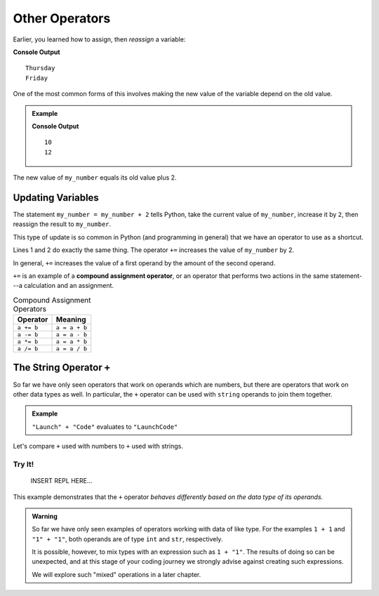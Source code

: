 Other Operators
===============

Earlier, you learned how to assign, then *reassign* a variable:

.. sourcecode:: python
   :linenos:

   day = "Thursday"
   print(day)
   day = "Friday"
   print(day)

**Console Output**

::

   Thursday
   Friday

One of the most common forms of this involves making the new value of the
variable depend on the old value.

.. admonition:: Example

   .. sourcecode:: python
      :linenos:

      my_number = 10
      print(my_number)
      my_number = my_number + 2
      print(my_number)

   **Console Output**

   ::

      10
      12

The new value of ``my_number`` equals its old value plus 2.

Updating Variables
------------------

The statement ``my_number = my_number + 2`` tells Python, take the current
value of ``my_number``, increase it by ``2``, then reassign the result to
``my_number``.

This type of update is so common in Python (and programming in general) that we
have an operator to use as a shortcut.

.. sourcecode:: python
   :linenos:

   my_number = my_number + 2
   my_number += 2

Lines 1 and 2 do exactly the same thing. The operator ``+=`` increases the
value of ``my_number`` by 2.

In general, ``+=`` increases the value of a first operand by the amount of the
second operand.

.. index:: ! compound assignment operator

``+=`` is an example of a **compound assignment operator**, or an operator that
performs two actions in the same statement---a calculation and an assignment.

.. list-table:: Compound Assignment Operators
   :widths: auto
   :header-rows: 1

   * - Operator
     - Meaning
   * - ``a += b``
     - ``a = a + b``
   * - ``a -= b``
     - ``a = a - b``
   * - ``a *= b``
     - ``a = a * b``
   * - ``a /= b``
     - ``a = a / b``

The String Operator ``+``
--------------------------

.. index::
   pair: string; concatenation

So far we have only seen operators that work on operands which are numbers, but
there are operators that work on other data types as well. In particular, the
``+`` operator can be used with ``string`` operands to join them together.

.. admonition:: Example

   ``"Launch" + "Code"`` evaluates to ``"LaunchCode"``

Let's compare ``+`` used with numbers to ``+`` used with strings.

Try It!
^^^^^^^

   INSERT REPL HERE...

This example demonstrates that the ``+`` operator *behaves differently based on
the data type of its operands.*

.. admonition:: Warning 

   So far we have only seen examples of operators working with data of like
   type. For the examples ``1 + 1`` and ``"1" + "1"``, both operands are of
   type ``int`` and ``str``, respectively.

   It is possible, however, to mix types with an expression such as
   ``1 + "1"``. The results of doing so can be unexpected, and at this stage
   of your coding journey we strongly advise against creating such expressions.

   We will explore such "mixed" operations in a later chapter.
